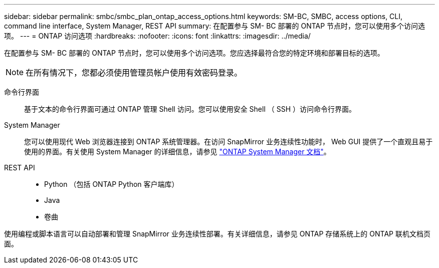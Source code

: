 ---
sidebar: sidebar 
permalink: smbc/smbc_plan_ontap_access_options.html 
keywords: SM-BC, SMBC, access options, CLI, command line interface, System Manager, REST API 
summary: 在配置参与 SM- BC 部署的 ONTAP 节点时，您可以使用多个访问选项。 
---
= ONTAP 访问选项
:hardbreaks:
:nofooter: 
:icons: font
:linkattrs: 
:imagesdir: ../media/


[role="lead"]
在配置参与 SM- BC 部署的 ONTAP 节点时，您可以使用多个访问选项。您应选择最符合您的特定环境和部署目标的选项。


NOTE: 在所有情况下，您都必须使用管理员帐户使用有效密码登录。

命令行界面:: 基于文本的命令行界面可通过 ONTAP 管理 Shell 访问。您可以使用安全 Shell （ SSH ）访问命令行界面。
System Manager:: 您可以使用现代 Web 浏览器连接到 ONTAP 系统管理器。在访问 SnapMirror 业务连续性功能时， Web GUI 提供了一个直观且易于使用的界面。有关使用 System Manager 的详细信息，请参见 https://docs.netapp.com/us-en/ontap/["ONTAP System Manager 文档"^]。
REST API::
+
--
* Python （包括 ONTAP Python 客户端库）
* Java
* 卷曲


--


使用编程或脚本语言可以自动部署和管理 SnapMirror 业务连续性部署。有关详细信息，请参见 ONTAP 存储系统上的 ONTAP 联机文档页面。
